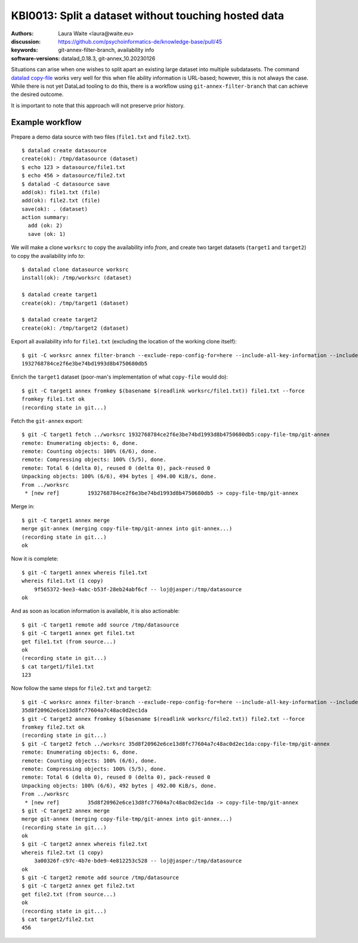 .. index::
   single: filter-branch; merge; copy-file

.. highlight:: console

KBI0013: Split a dataset without touching hosted data
=====================================================

:authors: Laura Waite <laura@waite.eu>
:discussion: https://github.com/psychoinformatics-de/knowledge-base/pull/45
:keywords: git-annex-filter-branch, availability info
:software-versions: datalad_0.18.3, git-annex_10.20230126

Situations can arise when one wishes to split apart an existing large
dataset into multiple subdatasets. The command `datalad copy-file`_ works very
well for this when file ability information is URL-based; however, this is not
always the case. While there is not yet DataLad tooling to do this, there
is a workflow using ``git-annex-filter-branch`` that can achieve the desired
outcome.

It is important to note that this approach will not preserve prior history.

Example workflow
----------------

Prepare a demo data source with two files (``file1.txt`` and ``file2.txt``). ::

    $ datalad create datasource
    create(ok): /tmp/datasource (dataset)
    $ echo 123 > datasource/file1.txt
    $ echo 456 > datasource/file2.txt
    $ datalad -C datasource save
    add(ok): file1.txt (file)
    add(ok): file2.txt (file)
    save(ok): . (dataset)
    action summary:
      add (ok: 2)
      save (ok: 1)

We will make a clone ``worksrc`` to copy the availability info *from*, and
create two target datasets (``target1`` and ``target2``) to copy the
availability info *to*::

    $ datalad clone datasource worksrc
    install(ok): /tmp/worksrc (dataset)

    $ datalad create target1
    create(ok): /tmp/target1 (dataset)

    $ datalad create target2
    create(ok): /tmp/target2 (dataset)

Export all availability info for ``file1.txt`` (excluding the location of the
working clone itself)::

    $ git -C worksrc annex filter-branch --exclude-repo-config-for=here --include-all-key-information --include-all-repo-config file1.txt
    1932768784ce2f6e3be74bd1993d8b4750680db5

Enrich the ``target1`` dataset (poor-man's implementation of what ``copy-file``
would do)::

    $ git -C target1 annex fromkey $(basename $(readlink worksrc/file1.txt)) file1.txt --force
    fromkey file1.txt ok
    (recording state in git...)

Fetch the ``git-annex`` export::

    $ git -C target1 fetch ../worksrc 1932768784ce2f6e3be74bd1993d8b4750680db5:copy-file-tmp/git-annex
    remote: Enumerating objects: 6, done.
    remote: Counting objects: 100% (6/6), done.
    remote: Compressing objects: 100% (5/5), done.
    remote: Total 6 (delta 0), reused 0 (delta 0), pack-reused 0
    Unpacking objects: 100% (6/6), 494 bytes | 494.00 KiB/s, done.
    From ../worksrc
     * [new ref]         1932768784ce2f6e3be74bd1993d8b4750680db5 -> copy-file-tmp/git-annex

Merge in::

    $ git -C target1 annex merge
    merge git-annex (merging copy-file-tmp/git-annex into git-annex...)
    (recording state in git...)
    ok

Now it is complete::

    $ git -C target1 annex whereis file1.txt
    whereis file1.txt (1 copy)
        9f565372-9ee3-4abc-b53f-28eb24abf6cf -- loj@jasper:/tmp/datasource
    ok

And as soon as location information is available, it is also actionable::

    $ git -C target1 remote add source /tmp/datasource
    $ git -C target1 annex get file1.txt
    get file1.txt (from source...)
    ok
    (recording state in git...)
    $ cat target1/file1.txt
    123

Now follow the same steps for ``file2.txt`` and ``target2``::

    $ git -C worksrc annex filter-branch --exclude-repo-config-for=here --include-all-key-information --include-all-repo-config file2.txt
    35d8f20962e6ce13d8fc77604a7c48ac0d2ec1da
    $ git -C target2 annex fromkey $(basename $(readlink worksrc/file2.txt)) file2.txt --force
    fromkey file2.txt ok
    (recording state in git...)
    $ git -C target2 fetch ../worksrc 35d8f20962e6ce13d8fc77604a7c48ac0d2ec1da:copy-file-tmp/git-annex
    remote: Enumerating objects: 6, done.
    remote: Counting objects: 100% (6/6), done.
    remote: Compressing objects: 100% (5/5), done.
    remote: Total 6 (delta 0), reused 0 (delta 0), pack-reused 0
    Unpacking objects: 100% (6/6), 492 bytes | 492.00 KiB/s, done.
    From ../worksrc
     * [new ref]         35d8f20962e6ce13d8fc77604a7c48ac0d2ec1da -> copy-file-tmp/git-annex
    $ git -C target2 annex merge
    merge git-annex (merging copy-file-tmp/git-annex into git-annex...)
    (recording state in git...)
    ok
    $ git -C target2 annex whereis file2.txt
    whereis file2.txt (1 copy)
        3a00326f-c97c-4b7e-bde9-4e812253c528 -- loj@jasper:/tmp/datasource
    ok
    $ git -C target2 remote add source /tmp/datasource
    $ git -C target2 annex get file2.txt
    get file2.txt (from source...)
    ok
    (recording state in git...)
    $ cat target2/file2.txt
    456

.. _datalad copy-file: http://docs.datalad.org/en/stable/generated/man/datalad-copy-file.html
